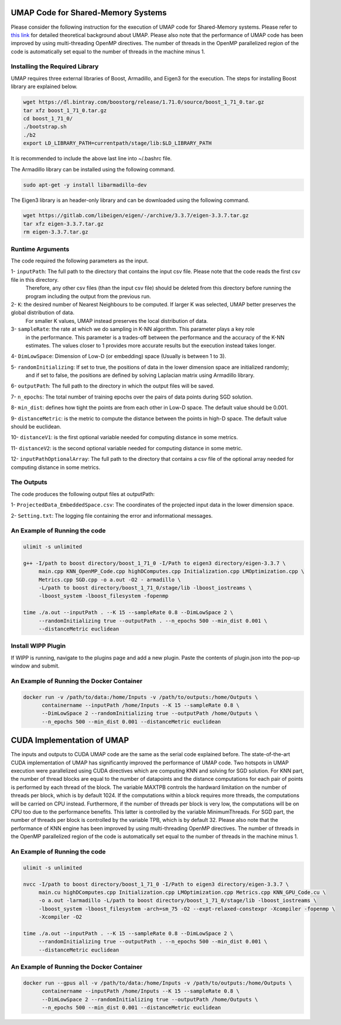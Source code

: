 ===================================
UMAP Code for Shared-Memory Systems
===================================

Please consider the following instruction for the execution of UMAP code for Shared-Memory systems. Please refer to `this link <https://labshare.atlassian.net/wiki/spaces/WIPP/pages/745537586/UMAP+Implementations+in+C+>`_ for detailed theoretical background about UMAP. Please also note that the performance of UMAP code has been improved by using multi-threading OpenMP directives. The number of threads in the OpenMP parallelized region of the code is automatically set equal to the number of threads in the machine minus 1.

-------------------------------
Installing the Required Library
-------------------------------

UMAP requires three external libraries of Boost, Armadillo, and Eigen3 for the execution. 
The steps for installing Boost library are explained below.
 
.. code:: bash
    
    wget https://dl.bintray.com/boostorg/release/1.71.0/source/boost_1_71_0.tar.gz
    tar xfz boost_1_71_0.tar.gz 
    cd boost_1_71_0/
    ./bootstrap.sh
    ./b2
    export LD_LIBRARY_PATH=currentpath/stage/lib:$LD_LIBRARY_PATH

It is recommended to include the above last line into ~/.bashrc file. 

The Armadillo library can be installed using the following command.

.. code:: bash

    sudo apt-get -y install libarmadillo-dev

The Eigen3 library is an header-only library and can be downloaded using the following command.

.. code:: bash

    wget https://gitlab.com/libeigen/eigen/-/archive/3.3.7/eigen-3.3.7.tar.gz
    tar xfz eigen-3.3.7.tar.gz 
    rm eigen-3.3.7.tar.gz
 
-----------------
Runtime Arguments
-----------------

The code required the following parameters as the input.

1- ``inputPath``: The full path to the directory that contains the input csv file. Please note that the code reads the first csv file in this directory.
                  Therefore, any other csv files (than the input csv file) should be deleted from this directory before running the program including the output from the previous run. 
 
2- ``K``: the desired number of Nearest Neighbours to be computed. If larger K was selected, UMAP better preserves the global distribution of data. 
          For smaller K values, UMAP instead preserves the local distribution of data. 

3- ``sampleRate``: the rate at which we do sampling in K-NN algorithm. This parameter plays a key role
                   in the performance. This parameter is a trades-off between the performance
                   and the accuracy of the K-NN estimates. The values closer to 1 provides more accurate
                   results but the execution instead takes longer. 
                      
4- ``DimLowSpace``: Dimension of Low-D (or embedding) space (Usually is between 1 to 3).

5- ``randomInitializing``: If set to true, the positions of data in the lower dimension space are initialized randomly; 
                           and if set to false, the positions are defined by solving Laplacian matrix using Armadillo library.  
                           
6- ``outputPath``: The full path to the directory in which the output files will be saved. 

7- ``n_epochs``: The total number of training epochs over the pairs of data points during SGD solution. 

8- ``min_dist``: defines how tight the points are from each other in Low-D space. The default value should be 0.001.

9- ``distanceMetric``: is the metric to compute the distance between the points in high-D space. The default value should be euclidean.

10- ``distanceV1``: is the first optional variable needed for computing distance in some metrics.

11- ``distanceV2``: is the second optional variable needed for computing distance in some metric.

12- ``inputPathOptionalArray``: The full path to the directory that contains a csv file of the optional array needed for computing distance in some metrics. 

-----------
The Outputs
-----------

The code produces the following output files at outputPath:

1- ``ProjectedData_EmbeddedSpace.csv``: The coordinates of the projected input data in the lower dimension space.

2- ``Setting.txt``: The logging file containing the error and informational messages. 

------------------------------
An Example of Running the code
------------------------------

.. code:: bash

    ulimit -s unlimited
    
    g++ -I/path to boost directory/boost_1_71_0 -I/Path to eigen3 directory/eigen-3.3.7 \
         main.cpp KNN_OpenMP_Code.cpp highDComputes.cpp Initialization.cpp LMOptimization.cpp \
         Metrics.cpp SGD.cpp -o a.out -O2 - armadillo \
         -L/path to boost directory/boost_1_71_0/stage/lib -lboost_iostreams \
         -lboost_system -lboost_filesystem -fopenmp
    
    time ./a.out --inputPath . --K 15 --sampleRate 0.8 --DimLowSpace 2 \
         --randomInitializing true --outputPath . --n_epochs 500 --min_dist 0.001 \
         --distanceMetric euclidean
    
-------------------
Install WIPP Plugin
------------------- 
If WIPP is running, navigate to the plugins page and add a new plugin. Paste the contents of plugin.json into the pop-up window and submit.
   
------------------------------------------
An Example of Running the Docker Container
------------------------------------------  

.. code:: bash

    docker run -v /path/to/data:/home/Inputs -v /path/to/outputs:/home/Outputs \
          containername --inputPath /home/Inputs --K 15 --sampleRate 0.8 \
          --DimLowSpace 2 --randomInitializing true --outputPath /home/Outputs \
          --n_epochs 500 --min_dist 0.001 --distanceMetric euclidean
          
===========================
CUDA Implementation of UMAP
===========================
   
The inputs and outputs to CUDA UMAP code are the same as the serial code explained before. The state-of-the-art CUDA implementation of UMAP has significantly improved the performance of UMAP code. Two hotspots in UMAP execution were parallelized using CUDA directives which are computing KNN and solving for SGD solution. For KNN part, the number of thread blocks are equal to the number of datapoints and the distance computations for each pair of points is performed by each thread of the block. The variable MAXTPB controls the hardward limitation on the number of threads per block, which is by default 1024. If the computations within a block requires more threads, the computations will be carried on CPU instead. Furthermore, if the number of threads per block is very low, the computations will be on CPU too due to the performance benefits. This latter is controlled by the variable MinimumThreads. For SGD part, the number of threads per block is controlled by the variable TPB, which is by default 32. Please also note that the performance of KNN engine has been improved by using multi-threading OpenMP directives. The number of threads in the OpenMP parallelized region of the code is automatically set equal to the number of threads in the machine minus 1.
 
------------------------------
An Example of Running the code
------------------------------

.. code:: bash

    ulimit -s unlimited
    
    nvcc -I/path to boost directory/boost_1_71_0 -I/Path to eigen3 directory/eigen-3.3.7 \
         main.cu highDComputes.cpp Initialization.cpp LMOptimization.cpp Metrics.cpp KNN_GPU_Code.cu \
         -o a.out -larmadillo -L/path to boost directory/boost_1_71_0/stage/lib -lboost_iostreams \
         -lboost_system -lboost_filesystem -arch=sm_75 -O2 --expt-relaxed-constexpr -Xcompiler -fopenmp \
         -Xcompiler -O2
    
    time ./a.out --inputPath . --K 15 --sampleRate 0.8 --DimLowSpace 2 \
         --randomInitializing true --outputPath . --n_epochs 500 --min_dist 0.001 \
         --distanceMetric euclidean         
         
------------------------------------------
An Example of Running the Docker Container
------------------------------------------  

.. code:: bash

    docker run --gpus all -v /path/to/data:/home/Inputs -v /path/to/outputs:/home/Outputs \
          containername --inputPath /home/Inputs --K 15 --sampleRate 0.8 \
          --DimLowSpace 2 --randomInitializing true --outputPath /home/Outputs \
          --n_epochs 500 --min_dist 0.001 --distanceMetric euclidean

